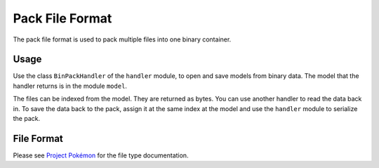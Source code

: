Pack File Format
================

The pack file format is used to pack multiple files into one binary container.

Usage
-----
Use the class ``BinPackHandler`` of the ``handler`` module, to open and save
models from binary data. The model that the handler returns is in the
module ``model``.

The files can be indexed from the model. They are returned as bytes. You
can use another handler to read the data back in. To save the data back
to the pack, assign it at the same index at the model and use the ``handler``
module to serialize the pack.

File Format
-----------

Please see `Project Pokémon`_ for the file type documentation.

.. _Project Pokémon: https://projectpokemon.org/docs/mystery-dungeon-nds/pmd2-pack-file-format-r42/
